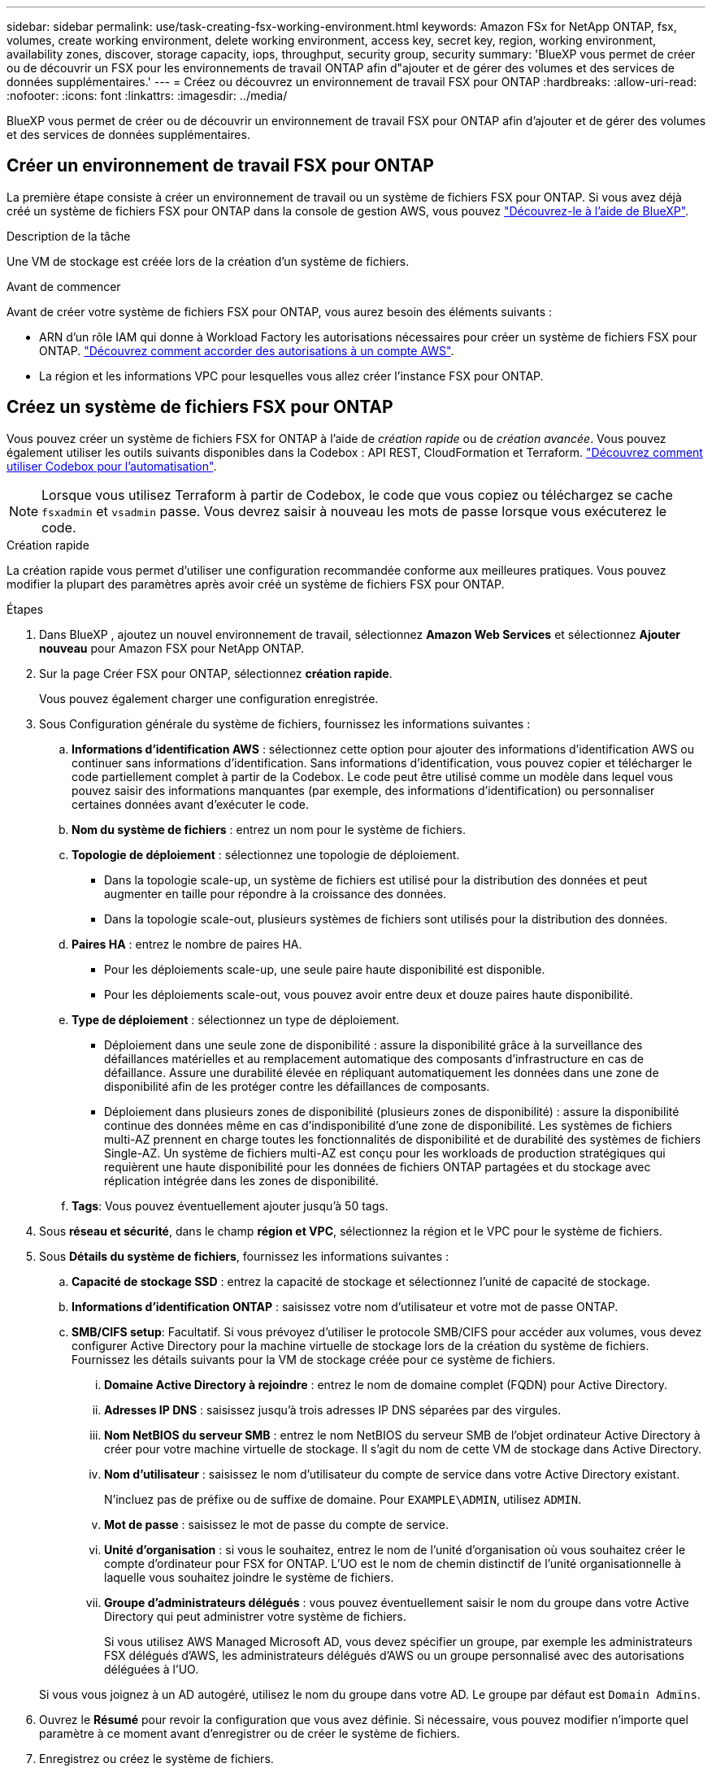 ---
sidebar: sidebar 
permalink: use/task-creating-fsx-working-environment.html 
keywords: Amazon FSx for NetApp ONTAP, fsx, volumes, create working environment, delete working environment, access key, secret key, region, working environment, availability zones, discover, storage capacity, iops, throughput, security group, security 
summary: 'BlueXP vous permet de créer ou de découvrir un FSX pour les environnements de travail ONTAP afin d"ajouter et de gérer des volumes et des services de données supplémentaires.' 
---
= Créez ou découvrez un environnement de travail FSX pour ONTAP
:hardbreaks:
:allow-uri-read: 
:nofooter: 
:icons: font
:linkattrs: 
:imagesdir: ../media/


[role="lead"]
BlueXP vous permet de créer ou de découvrir un environnement de travail FSX pour ONTAP afin d'ajouter et de gérer des volumes et des services de données supplémentaires.



== Créer un environnement de travail FSX pour ONTAP

La première étape consiste à créer un environnement de travail ou un système de fichiers FSX pour ONTAP. Si vous avez déjà créé un système de fichiers FSX pour ONTAP dans la console de gestion AWS, vous pouvez link:task-creating-fsx-working-environment.html#discover-an-existing-fsx-for-ontap-file-system["Découvrez-le à l'aide de BlueXP"].

.Description de la tâche
Une VM de stockage est créée lors de la création d'un système de fichiers.

.Avant de commencer
Avant de créer votre système de fichiers FSX pour ONTAP, vous aurez besoin des éléments suivants :

* ARN d'un rôle IAM qui donne à Workload Factory les autorisations nécessaires pour créer un système de fichiers FSX pour ONTAP. link:task-setting-up-permissions-fsx.html["Découvrez comment accorder des autorisations à un compte AWS"^].
* La région et les informations VPC pour lesquelles vous allez créer l'instance FSX pour ONTAP.




== Créez un système de fichiers FSX pour ONTAP

Vous pouvez créer un système de fichiers FSX for ONTAP à l'aide de _création rapide_ ou de _création avancée_. Vous pouvez également utiliser les outils suivants disponibles dans la Codebox : API REST, CloudFormation et Terraform. link:https://docs.netapp.com/us-en/workload-setup-admin/use-codebox.html#how-to-use-codebox["Découvrez comment utiliser Codebox pour l'automatisation"^].


NOTE: Lorsque vous utilisez Terraform à partir de Codebox, le code que vous copiez ou téléchargez se cache `fsxadmin` et `vsadmin` passe. Vous devrez saisir à nouveau les mots de passe lorsque vous exécuterez le code.

[role="tabbed-block"]
====
.Création rapide
--
La création rapide vous permet d'utiliser une configuration recommandée conforme aux meilleures pratiques. Vous pouvez modifier la plupart des paramètres après avoir créé un système de fichiers FSX pour ONTAP.

.Étapes
. Dans BlueXP , ajoutez un nouvel environnement de travail, sélectionnez *Amazon Web Services* et sélectionnez *Ajouter nouveau* pour Amazon FSX pour NetApp ONTAP.
. Sur la page Créer FSX pour ONTAP, sélectionnez *création rapide*.
+
Vous pouvez également charger une configuration enregistrée.

. Sous Configuration générale du système de fichiers, fournissez les informations suivantes :
+
.. *Informations d'identification AWS* : sélectionnez cette option pour ajouter des informations d'identification AWS ou continuer sans informations d'identification. Sans informations d'identification, vous pouvez copier et télécharger le code partiellement complet à partir de la Codebox. Le code peut être utilisé comme un modèle dans lequel vous pouvez saisir des informations manquantes (par exemple, des informations d'identification) ou personnaliser certaines données avant d'exécuter le code.
.. *Nom du système de fichiers* : entrez un nom pour le système de fichiers.
.. *Topologie de déploiement* : sélectionnez une topologie de déploiement.
+
*** Dans la topologie scale-up, un système de fichiers est utilisé pour la distribution des données et peut augmenter en taille pour répondre à la croissance des données.
*** Dans la topologie scale-out, plusieurs systèmes de fichiers sont utilisés pour la distribution des données.


.. *Paires HA* : entrez le nombre de paires HA.
+
*** Pour les déploiements scale-up, une seule paire haute disponibilité est disponible.
*** Pour les déploiements scale-out, vous pouvez avoir entre deux et douze paires haute disponibilité.


.. *Type de déploiement* : sélectionnez un type de déploiement.
+
*** Déploiement dans une seule zone de disponibilité : assure la disponibilité grâce à la surveillance des défaillances matérielles et au remplacement automatique des composants d'infrastructure en cas de défaillance. Assure une durabilité élevée en répliquant automatiquement les données dans une zone de disponibilité afin de les protéger contre les défaillances de composants.
*** Déploiement dans plusieurs zones de disponibilité (plusieurs zones de disponibilité) : assure la disponibilité continue des données même en cas d'indisponibilité d'une zone de disponibilité. Les systèmes de fichiers multi-AZ prennent en charge toutes les fonctionnalités de disponibilité et de durabilité des systèmes de fichiers Single-AZ. Un système de fichiers multi-AZ est conçu pour les workloads de production stratégiques qui requièrent une haute disponibilité pour les données de fichiers ONTAP partagées et du stockage avec réplication intégrée dans les zones de disponibilité.


.. *Tags*: Vous pouvez éventuellement ajouter jusqu'à 50 tags.


. Sous *réseau et sécurité*, dans le champ *région et VPC*, sélectionnez la région et le VPC pour le système de fichiers.
. Sous *Détails du système de fichiers*, fournissez les informations suivantes :
+
.. *Capacité de stockage SSD* : entrez la capacité de stockage et sélectionnez l'unité de capacité de stockage.
.. *Informations d'identification ONTAP* : saisissez votre nom d'utilisateur et votre mot de passe ONTAP.
.. *SMB/CIFS setup*: Facultatif. Si vous prévoyez d'utiliser le protocole SMB/CIFS pour accéder aux volumes, vous devez configurer Active Directory pour la machine virtuelle de stockage lors de la création du système de fichiers. Fournissez les détails suivants pour la VM de stockage créée pour ce système de fichiers.
+
... *Domaine Active Directory à rejoindre* : entrez le nom de domaine complet (FQDN) pour Active Directory.
... *Adresses IP DNS* : saisissez jusqu'à trois adresses IP DNS séparées par des virgules.
... *Nom NetBIOS du serveur SMB* : entrez le nom NetBIOS du serveur SMB de l'objet ordinateur Active Directory à créer pour votre machine virtuelle de stockage. Il s'agit du nom de cette VM de stockage dans Active Directory.
... *Nom d'utilisateur* : saisissez le nom d'utilisateur du compte de service dans votre Active Directory existant.
+
N'incluez pas de préfixe ou de suffixe de domaine. Pour `EXAMPLE\ADMIN`, utilisez `ADMIN`.

... *Mot de passe* : saisissez le mot de passe du compte de service.
... *Unité d'organisation* : si vous le souhaitez, entrez le nom de l'unité d'organisation où vous souhaitez créer le compte d'ordinateur pour FSX for ONTAP. L'UO est le nom de chemin distinctif de l'unité organisationnelle à laquelle vous souhaitez joindre le système de fichiers.
... *Groupe d'administrateurs délégués* : vous pouvez éventuellement saisir le nom du groupe dans votre Active Directory qui peut administrer votre système de fichiers.
+
Si vous utilisez AWS Managed Microsoft AD, vous devez spécifier un groupe, par exemple les administrateurs FSX délégués d'AWS, les administrateurs délégués d'AWS ou un groupe personnalisé avec des autorisations déléguées à l'UO.

+
Si vous vous joignez à un AD autogéré, utilisez le nom du groupe dans votre AD. Le groupe par défaut est `Domain Admins`.





. Ouvrez le *Résumé* pour revoir la configuration que vous avez définie. Si nécessaire, vous pouvez modifier n'importe quel paramètre à ce moment avant d'enregistrer ou de créer le système de fichiers.
. Enregistrez ou créez le système de fichiers.


.Résultat
Si vous avez créé le système de fichiers, BlueXP  affiche votre configuration FSX pour ONTAP sur le canevas. Vous pouvez désormais link:https://docs.netapp.com/us-en/workload-fsx-ontap/create-volume.html["ajouter des volumes"^] accéder à votre environnement de travail FSX pour ONTAP en utilisant l'usine de workloads BlueXP .

--
.Création avancée
--
La création avancée vous permet de définir toutes les options de configuration, y compris la disponibilité, la sécurité, les sauvegardes et la maintenance.

.Étapes
. Dans BlueXP , ajoutez un nouvel environnement de travail, sélectionnez *Amazon Web Services* et sélectionnez *Ajouter nouveau* pour Amazon FSX pour NetApp ONTAP.
. Sur la page Créer FSX pour ONTAP, sélectionnez *création avancée*.
+
Vous pouvez également charger une configuration enregistrée.

. Sous Configuration générale du système de fichiers, fournissez les informations suivantes :
+
.. *Informations d'identification AWS* : sélectionnez cette option pour ajouter des informations d'identification AWS dans Workload Factory ou continuer sans informations d'identification.
.. *Nom du système de fichiers* : entrez un nom pour le système de fichiers.
.. *Topologie de déploiement* : sélectionnez une topologie de déploiement.
+
*** Dans la topologie scale-up, un système de fichiers est utilisé pour la distribution des données et peut augmenter en taille pour répondre à la croissance des données.
*** Dans la topologie scale-out, plusieurs systèmes de fichiers sont utilisés pour la distribution des données.


.. *Paires HA* : entrez le nombre de paires HA.
+
*** Pour les déploiements scale-up, une seule paire haute disponibilité est disponible.
*** Pour les déploiements scale-out, vous pouvez avoir entre deux et douze paires haute disponibilité.


.. *Type de déploiement* : sélectionnez un type de déploiement.
+
*** Déploiement dans une seule zone de disponibilité : assure la disponibilité grâce à la surveillance des défaillances matérielles et au remplacement automatique des composants d'infrastructure en cas de défaillance. Assure une durabilité élevée en répliquant automatiquement les données dans une zone de disponibilité afin de les protéger contre les défaillances de composants.
*** Déploiement dans plusieurs zones de disponibilité (plusieurs zones de disponibilité) : assure la disponibilité continue des données même en cas d'indisponibilité d'une zone de disponibilité. Les systèmes de fichiers multi-AZ prennent en charge toutes les fonctionnalités de disponibilité et de durabilité des systèmes de fichiers Single-AZ. Un système de fichiers multi-AZ est conçu pour les workloads de production stratégiques qui requièrent une haute disponibilité pour les données de fichiers ONTAP partagées et du stockage avec réplication intégrée dans les zones de disponibilité.


.. *Tags*: Vous pouvez éventuellement ajouter jusqu'à 50 tags.


. Sous réseau et sécurité, fournissez les éléments suivants :
+
.. *Région et VPC* : sélectionnez la région et VPC pour le système de fichiers.
.. *Groupe de sécurité* : créez ou utilisez un groupe de sécurité existant.
.. *Zones de disponibilité* : sélectionnez les zones de disponibilité et les sous-réseaux.
+
*** Pour le nœud de configuration de cluster 1 : sélectionnez une zone de disponibilité et un sous-réseau.
*** Pour le nœud de configuration de cluster 2 : sélectionnez une zone de disponibilité et un sous-réseau.


.. *Tables de routage VPC* : sélectionnez la table de routage VPC pour activer l'accès client aux volumes.
.. *Plage d'adresses IP de point final* : sélectionnez *Plage d'adresses IP flottantes en dehors de votre VPC* ou *Entrez une plage d'adresses IP* et entrez une plage d'adresses IP.
.. *Cryptage* : sélectionnez le nom de la clé de cryptage dans la liste déroulante.


. Sous Détails du système de fichiers, fournissez les informations suivantes :
+
.. *Capacité de stockage SSD* : entrez la capacité de stockage et sélectionnez l'unité de capacité de stockage.
.. *IOPS approvisionnées* : sélectionnez *automatique* ou *utilisateur-provisionné*.
.. *Capacité de débit par paire haute disponibilité* : sélectionnez la capacité de débit par paire haute disponibilité.
.. *Informations d'identification ONTAP* : saisissez votre nom d'utilisateur et votre mot de passe ONTAP.
.. *Informations d'identification de la VM de stockage* : entrez votre nom d'utilisateur. Le mot de passe peut être spécifique à ce système de fichiers ou vous utilisez le même mot de passe que celui saisi pour les informations d'identification ONTAP.
.. *SMB/CIFS setup*: Facultatif. Si vous prévoyez d'utiliser le protocole SMB/CIFS pour accéder aux volumes, vous devez configurer Active Directory pour la machine virtuelle de stockage lors de la création du système de fichiers. Fournissez les détails suivants pour la VM de stockage créée pour ce système de fichiers.
+
... *Domaine Active Directory à rejoindre* : entrez le nom de domaine complet (FQDN) pour Active Directory.
... *Adresses IP DNS* : saisissez jusqu'à trois adresses IP DNS séparées par des virgules.
... *Nom NetBIOS du serveur SMB* : entrez le nom NetBIOS du serveur SMB de l'objet ordinateur Active Directory à créer pour votre machine virtuelle de stockage. Il s'agit du nom de cette VM de stockage dans Active Directory.
... *Nom d'utilisateur* : saisissez le nom d'utilisateur du compte de service dans votre Active Directory existant.
+
N'incluez pas de préfixe ou de suffixe de domaine. Pour `EXAMPLE\ADMIN`, utilisez `ADMIN`.

... *Mot de passe* : saisissez le mot de passe du compte de service.
... *Unité d'organisation* : si vous le souhaitez, entrez le nom de l'unité d'organisation où vous souhaitez créer le compte d'ordinateur pour FSX for ONTAP. L'UO est le nom de chemin distinctif de l'unité organisationnelle à laquelle vous souhaitez joindre le système de fichiers.
... *Groupe d'administrateurs délégués* : vous pouvez éventuellement saisir le nom du groupe dans votre Active Directory qui peut administrer votre système de fichiers.
+
Si vous utilisez AWS Managed Microsoft AD, vous devez spécifier un groupe, par exemple les administrateurs FSX délégués d'AWS, les administrateurs délégués d'AWS ou un groupe personnalisé avec des autorisations déléguées à l'UO.

+
Si vous vous joignez à un AD autogéré, utilisez le nom du groupe dans votre AD. Le groupe par défaut est `Domain Admins`.





. Sous sauvegarde et maintenance, fournissez les éléments suivants :
+
.. *FSX pour la sauvegarde ONTAP* : les sauvegardes automatiques quotidiennes sont activées par défaut. Désactivez-le si vous le souhaitez.
+
... *Période de conservation automatique des sauvegardes* : entrez le nombre de jours de conservation des sauvegardes automatiques.
... *Fenêtre de sauvegarde automatique quotidienne* : sélectionnez *pas de préférence* (une heure de début de sauvegarde quotidienne est sélectionnée pour vous) ou *sélectionnez l'heure de début pour les sauvegardes quotidiennes* et spécifiez une heure de début.
... *Fenêtre de maintenance hebdomadaire* : sélectionnez *pas de préférence* (une heure de début de la fenêtre de maintenance hebdomadaire est sélectionnée pour vous) ou *sélectionnez l'heure de début de la fenêtre de maintenance hebdomadaire de 30 minutes* et spécifiez une heure de début.




. Enregistrez ou créez le système de fichiers.


.Résultat
Si vous avez créé le système de fichiers, BlueXP  affiche votre configuration FSX pour ONTAP sur le canevas. Vous pouvez désormais link:https://docs.netapp.com/us-en/workload-fsx-ontap/create-volume.html["ajouter des volumes"^] accéder à votre environnement de travail FSX pour ONTAP en utilisant l'usine de workloads BlueXP .

image:screenshot_add_fsx_cloud.png["Une capture d'écran de FSX pour ONTAP sur la page des environnements de travail."]

--
====


== Découvrir un système de fichiers FSX existant pour ONTAP

Si vous avez précédemment fourni vos identifiants AWS à BlueXP, *mon environnement* peut détecter et suggérer automatiquement des systèmes de fichiers FSX pour ONTAP à ajouter et à gérer à l'aide de BlueXP. Vous pouvez également vérifier les services de données disponibles.

.Description de la tâche
Vous pouvez découvrir les systèmes de fichiers FSX pour ONTAP lorsque vous <<Créer un environnement de travail FSX pour ONTAP>> ou en utilisant la page *My Estate*.

[role="tabbed-block"]
====
.Découverte via l'ajout d'un environnement de travail
--
.Étapes
. Dans BlueXP , ajoutez un nouvel environnement de travail, sélectionnez *Amazon Web Services* et sélectionnez *découvrir existant* pour Amazon FSX pour NetApp ONTAP.
. Sélectionnez les informations d'identification et la région pour afficher les systèmes de fichiers existants.
. Sélectionnez un ou plusieurs systèmes de fichiers et sélectionnez *découvrir* pour les ajouter au canevas.


--
.Découvrez-le en utilisant la page <strong> </strong>
--
.Étapes
. Dans BlueXP , sélectionnez l'onglet *Ma propriété*.
. Le nombre de FSX découverts pour les systèmes de fichiers ONTAP s'affiche. Sélectionnez *découvrir*.
+
image:screenshot-opportunities.png["Copie d'écran de la page My Estate pour FSX for ONTAP."]

. Sélectionnez un ou plusieurs systèmes de fichiers et sélectionnez *découvrir* pour les ajouter au canevas.


[NOTE]
====
* Si vous sélectionnez un cluster sans nom, vous recevez une invite pour entrer un nom pour le cluster.
* Si vous sélectionnez un cluster qui ne dispose pas des informations d'identification requises pour permettre à BlueXP de gérer le système de fichiers FSX pour ONTAP, vous recevez une invite pour sélectionner les informations d'identification avec les autorisations requises.


====
--
====
.Résultat
BlueXP affiche votre système de fichiers FSX pour ONTAP découvert sur la toile. Vous pouvez désormais link:https://docs.netapp.com/us-en/workload-fsx-ontap/create-volume.html["ajouter des volumes"^] accéder à votre environnement de travail FSX pour ONTAP et gérer votre système de fichiers FSX pour ONTAP via le stockage dans les workloads BlueXP .

image:screenshot_fsx_working_environment_select.png["Capture d'écran d'un cloud d'environnement de travail en canevas"]
